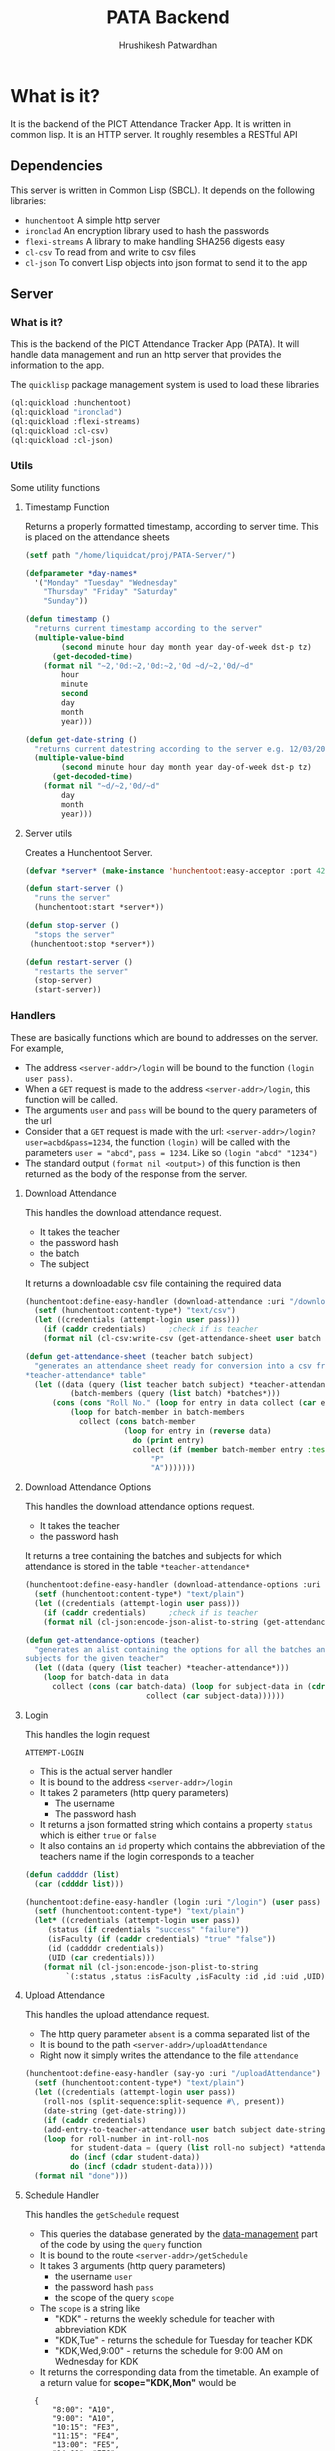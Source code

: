 #+title: PATA Backend
#+author: Hrushikesh Patwardhan

#+property: header-args :results none :tangle server.lisp

* What is it?

It is the backend of the PICT Attendance Tracker App. It is written in
common lisp. It is an HTTP server. It roughly resembles a RESTful API

** Dependencies
This server is written in Common Lisp (SBCL). It depends on the
following libraries:
+ ~hunchentoot~ A simple http server
+ ~ironclad~ An encryption library used to hash the passwords
+ ~flexi-streams~ A library to make handling SHA256 digests easy
+ ~cl-csv~ To read from and write to csv files
+ ~cl-json~ To convert Lisp objects into json format to send it to the
  app

** Server

*** What is it?
This is the backend of the PICT Attendance Tracker App (PATA). It will
handle data management and run an http server that provides the
information to the app.

The ~quicklisp~ package management system is used to load these
libraries

#+begin_src lisp :results none
(ql:quickload :hunchentoot)
(ql:quickload "ironclad")
(ql:quickload :flexi-streams)
(ql:quickload :cl-csv)
(ql:quickload :cl-json)
#+end_src


*** Utils

Some utility functions

**** Timestamp Function

Returns a properly formatted timestamp, according to server time. This
is placed on the attendance sheets

#+begin_src lisp
(setf path "/home/liquidcat/proj/PATA-Server/")

(defparameter *day-names*
  '("Monday" "Tuesday" "Wednesday"
    "Thursday" "Friday" "Saturday"
    "Sunday"))

(defun timestamp ()
  "returns current timestamp according to the server"
  (multiple-value-bind
        (second minute hour day month year day-of-week dst-p tz)
      (get-decoded-time)
    (format nil "~2,'0d:~2,'0d:~2,'0d ~d/~2,'0d/~d"
	    hour
	    minute
	    second
	    day
	    month
	    year)))

(defun get-date-string ()
  "returns current datestring according to the server e.g. 12/03/2024 "
  (multiple-value-bind
        (second minute hour day month year day-of-week dst-p tz)
      (get-decoded-time)
    (format nil "~d/~2,'0d/~d"
	    day
	    month
	    year)))

#+end_src

#+RESULTS:
: TIMESTAMP


**** Server utils

Creates a Hunchentoot Server. 

#+begin_src lisp
(defvar *server* (make-instance 'hunchentoot:easy-acceptor :port 4242))

(defun start-server ()
  "runs the server"
  (hunchentoot:start *server*))

(defun stop-server ()
  "stops the server"
 (hunchentoot:stop *server*))

(defun restart-server ()
  "restarts the server"
  (stop-server)
  (start-server))

#+end_src

#+RESULTS:
: RESTART-SERVER


*** Handlers
These are basically functions which are bound to addresses on the
server. For example,
+ The address ~<server-addr>/login~ will be bound to the function
  ~(login user pass)~.
+ When a ~GET~ request is made to the address ~<server-addr>/login~,
  this function will be called.
+ The arguments ~user~ and ~pass~ will be bound to the query
  parameters of the url
+ Consider that a ~GET~ request is made with the url:
  ~<server-addr>/login?user=acbd&pass=1234~, the function ~(login)~
  will be called with the parameters ~user = "abcd"~, ~pass = 1234~.
  Like so ~(login "abcd" "1234")~
+ The standard output ~(format nil <output>)~ of this function is then
  returned as the body of the response from the server.

**** Download Attendance

This handles the download attendance request.

+ It takes the teacher
+ the password hash
+ the batch
+ The subject

It returns a downloadable csv file containing the required data

#+begin_src lisp
(hunchentoot:define-easy-handler (download-attendance :uri "/downloadAttendance") (user pass batch subject)
  (setf (hunchentoot:content-type*) "text/csv")
  (let ((credentials (attempt-login user pass)))
    (if (caddr credentials)		;check if is teacher
	(format nil (cl-csv:write-csv (get-attendance-sheet user batch subject))))))

(defun get-attendance-sheet (teacher batch subject)
  "generates an attendance sheet ready for conversion into a csv from the
,*teacher-attendance* table"
  (let ((data (query (list teacher batch subject) *teacher-attendance*))
	      (batch-members (query (list batch) *batches*)))
	  (cons (cons "Roll No." (loop for entry in data collect (car entry)))
		  (loop for batch-member in batch-members
			collect (cons batch-member
				      (loop for entry in (reverse data)
					    do (print entry)
					    collect (if (member batch-member entry :test #'string=)
							"P"
							"A")))))))
#+end_src

**** Download Attendance Options

This handles the download attendance options request.

+ It takes the teacher
+ the password hash

It returns a tree containing the batches and subjects for which
attendance is stored in the table ~*teacher-attendance*~

#+begin_src lisp
(hunchentoot:define-easy-handler (download-attendance-options :uri "/getDownloadAttendanceOptions") (user pass)
  (setf (hunchentoot:content-type*) "text/plain")
  (let ((credentials (attempt-login user pass)))
    (if (caddr credentials)		;check if is teacher
	(format nil (cl-json:encode-json-alist-to-string (get-attendance-options user))))))

(defun get-attendance-options (teacher)
  "generates an alist containing the options for all the batches an
subjects for the given teacher"
  (let ((data (query (list teacher) *teacher-attendance*)))
    (loop for batch-data in data
	  collect (cons (car batch-data) (loop for subject-data in (cdr batch-data)
					       collect (car subject-data))))))
#+end_src


**** Login
This handles the login request

#+RESULTS:
: ATTEMPT-LOGIN

+ This is the actual server handler
+ It is bound to the address ~<server-addr>/login~
+ It takes 2 parameters (http query parameters)
  + The username
  + The password hash
+ It returns a json formatted string which contains a property
  ~status~ which is either ~true~ or ~false~
+ It also contains an ~id~ property which contains the abbreviation of
  the teachers name if the login corresponds to a teacher

#+begin_src lisp
(defun caddddr (list)
  (car (cddddr list)))

(hunchentoot:define-easy-handler (login :uri "/login") (user pass)
  (setf (hunchentoot:content-type*) "text/plain")
  (let* ((credentials (attempt-login user pass))
	 (status (if credentials "success" "failure"))
	 (isFaculty (if (caddr credentials) "true" "false"))
	 (id (caddddr credentials))
	 (UID (car credentials)))
    (format nil (cl-json:encode-json-plist-to-string
		 `(:status ,status :isFaculty ,isFaculty :id ,id :uid ,UID)))))
#+end_src

#+RESULTS:
: LOGIN

**** Upload Attendance
This handles the upload attendance request.
+ The http query parameter ~absent~ is a comma separated list of the
+ It is bound to the path ~<server-addr>/uploadAttendance~
+ Right now it simply writes the attendance to the file ~attendance~

#+begin_src lisp
(hunchentoot:define-easy-handler (say-yo :uri "/uploadAttendance") (user pass subject batch present)
  (setf (hunchentoot:content-type*) "text/plain")
  (let ((credentials (attempt-login user pass))
	(roll-nos (split-sequence:split-sequence #\, present))
	(date-string (get-date-string)))
    (if (caddr credentials)
	(add-entry-to-teacher-attendance user batch subject date-string roll-nos)
	(loop for roll-number in int-roll-nos
	      for student-data = (query (list roll-no subject) *attendance-data*)
	      do (incf (cdar student-data))
	      do (incf (cdadr student-data))))
  (format nil "done")))
#+end_src

#+RESULTS:
: SAY-YO

**** Schedule Handler

This handles the ~getSchedule~ request
+ This queries the database generated by the [[file:data-management.org][data-management]] part of
  the code by using the ~query~ function
+ It is bound to the route ~<server-addr>/getSchedule~
+ It takes 3 arguments (http query parameters)
  + the username ~user~
  + the password hash ~pass~
  + the scope of the query ~scope~
+ The ~scope~ is a string like
  + "KDK" - returns the weekly schedule for teacher with abbreviation KDK
  + "KDK,Tue" - returns the schedule for Tuesday for teacher KDK
  + "KDK,Wed,9:00" - returns the schedule for 9:00 AM on Wednesday for KDK

+ It returns the corresponding data from the timetable. An example of
  a return value for *scope="KDK,Mon"* would be

:   {
:       "8:00": "A10",
:       "9:00": "A10",
:       "10:15": "FE3",
:       "11:15": "FE4",
:       "13:00": "FE5",
:       "14:00": "FE6"
:   }

#+begin_src lisp
(hunchentoot:define-easy-handler (get-schedule :uri "/getSchedule") (user pass scope)
  (setf (hunchentoot:content-type*) "text/plain")
  (let ((credentials (attempt-login user pass))
	(split-scope (split-sequence:split-sequence #\, scope))) ;splits the input at commas
    (if (caddr credentials)		;only faculty will have id
	(format nil
		(cl-json:encode-json-alist-to-string
		 (query (cons (car credentials) split-scope)
			*timetable*)))
	(format nil "no schedule found"))))
#+end_src

#+RESULTS:
: GET-SCHEDULE

**** Get Attendance

This will provide the attendance data for the student to view.
+ It queries the table of the students attendance
+ gets the relevant data as an alist (it is stored as an alist)
+ converts the alist to JSON format
+ returns the JSON as the response

It takes parameters
+ ~user~ - the username
+ ~pass~ - the password hash

#+begin_src lisp

(hunchentoot:define-easy-handler (get-attendance :uri "/getAttendance") (user pass)
  (setf (hunchentoot:content-type*) "text/plain")
  (if (attempt-login user pass)
      (let ((attendance (query (list user) *attendance-data*)))
	(format nil "~a" (cl-json:encode-json-alist-to-string attendance)))))

#+end_src


**** Get Batch

This handles the ~getBatch~ request
+ It queries the ~*batches*~ table
+ It returns the list of roll numbers associated with a certain batch

#+begin_src lisp

(hunchentoot:define-easy-handler (get-batch :uri "/getBatch") (batch)
  (setf (hunchentoot:content-type*) "text/plain")
  ;;(format *standard-output* batchName)
  (format nil
	  (cl-json:encode-json-alist-to-string
	   (list (cons "members" (query (list batch)
		  *batches*))))))

#+end_src


** Database

*** What is it?
It is where the collection of functions relating to data storage of
the PICT Attendance Tracker App.

*** Login Database

The Hash string function takes a string and returns the string
representation of the SHA256 hash of the input. This is used to hash
passwords

#+begin_src lisp
(defun hash-string (string)
  "returns the SHA256 hash of STRING as a string"
  (ironclad:byte-array-to-hex-string
   (ironclad:digest-sequence :sha256
			     (flexi-streams:string-to-octets string))))

#+end_src

#+RESULTS:
: HASH-STRING

+ The ~*logins*~ variable store the data of all the students and teachers

#+begin_src lisp
(defparameter *logins* nil)
(defparameter *current-login-UID* 0)
#+end_src

#+begin_src lisp
(defun load-logins ()
  "loads the data from the logins file"
  (load #P"logins"))

(defun assert-logins-loaded ()
  "checks if the logins file has been loaded, if not then loads it"
  (if (not *logins*)
      (load-logins)))
#+end_src

#+RESULTS:
: ASSERT-LOGINS-LOADED

The ~save-login-data~ function takes the variable ~*logins*~ and writes it
out to the file ~logins~

#+begin_src lisp
(defun save-login-data ()
  "saves the logins variable to the file logins to be read later when the
server is restarted"
  (with-open-file (fstream #P"logins"
			   :direction :output
			   :if-exists :supersede
			   :if-does-not-exist :create)
    (format fstream "~s~%" `(defparameter *logins* (quote ,*logins*)))))
#+end_src


The ~add-login~ function takes
+ a username
+ a password hash
+ optionally if the user is part of the faculty (default false)
+ optionally if it should immediately update the ~logins~ file (default true)

#+begin_src lisp
(defun add-login (user pass &key (faculty nil) (save-logins t) (load-logins nil))
  "hashes and stores the password in the login file"
  (let ((pass-hash (hash-string pass)))
    (if load-logins (assert-logins-loaded))
    (setf *logins* (nconc *logins* (list (list user pass-hash faculty))))
    (if save-logins (save-login-data))))
#+end_src

#+RESULTS:
: ADD-LOGIN

+ The function ~attempt-login~ checks the ~logins~ file to see if
  there is an entry corresponding to the input ~user~ and ~pass~
+ ~pass~ is of course the hash of the password, not the actual password
+ The ~logins~ file is a csv file, it is currently formatted like so
  + Each entry has 3 parts, comma separated: ~<Name>, <Password-Hash>, <isFaculty>, <ID>~
  + When parsed by ~cl-csv~, it returns a list of lists containing,
    the entries for example are like this:
    
:     (("11011" "skdjalskdjlefseifjlsdkjfslkdglskdjglsegilihlih" NIL)  ; ID is roll no for student
:      ("12021" "lsdkfjslkdjflseifjlsieglfdhgkjfhdkuhrgugjvhsle" NIL)
:      ("KDK" "mioiukjrtkjfglifguldifjglsieruslidfjglsidkjufg" T)) ; ID is Abbreviation fir teachers

#+begin_src lisp
(defun attempt-login (user pass)
  "Checks the credentials and returns the entry of fields as a
list."
  (assert-logins-loaded)
  (let ((result))
    (loop for cred in *logins*
	  do (if (and (string= (car cred) user) (string= (cadr cred) pass)) ; (car cred) is the username (first entry), (cadr cred) is the pass hash (second entry)
		 (setf result cred)))
    result))
#+end_src

#+RESULTS:
: ATTEMPT-LOGIN

*** Attendance Database

This also works on the variable ~*logins*~, it handles the attendance
data part of the dataset

**** Data Import

These functions will import the data from the csv's generated from the
data provided by the college.

+ Read the source csv
+ Create entry in the ~logins~ file with some default passwd (maybe their roll no)
+ Convert the attendance data into an alist
+ wrtie the alist to the ~attendance-data~ file
+ ensure that the UID in the ~logins~ and ~attendance-data~ matches

#+begin_src lisp
(defparameter *attendance-data* nil)
#+end_src

#+begin_src lisp

					; subject list for FE7-FE12 is: '("EM-2" "PHY" "BEE" "EM" "EG" "ES-2" "CS" "EM-2-Prac" "PHY-Prac" "BEE-Prac" "EM-Prac" "EG-Prac" "CAD-Prac" "PBL-Prac")

(defun get-generic-password (entry)
  "gets a generic but unique password for each entry (eg the roll no)"
  (car entry))				;roll no

(defun import-student-data (filename subjects)
  "imports the data from the college csv files"
  (setf *logins* nil)
  (setf *attendance-data* nil)
  (let ((raw-data (cl-csv:read-csv (pathname filename))))
    
    
      (setf *attendance-data* (nconc *attendance-data* (loop for entry in raw-data
							     do (add-login (car entry) (get-generic-password entry) :faculty nil :save-logins nil :load-logins nil)
							     collect (cons (car entry)
									   (loop for present in (cddr entry) by #'cddr ;no of lectures they were present
										 for total in (cdddr entry) by #'cddr ;no of lectures they were absent
										 for subject in subjects ;the subject which the above data is for
										 collect `(,subject ("present" . ,(parse-integer present)) ("total" . ,(parse-integer total))))) ;collect into alist
							     finally (save-server-state))))
    (print (length raw-data))))
#+end_src

**** Loading Server Data

This loads the server to the state that it was in when it last saved

#+begin_src lisp
(defun save-attendance-data ()
  "Saves the variable *ATTENDANCE-DATA* to the file
attendance-data. Stores the string representation of the variable to
the file. Later this file can just be evaluated to get the value of
,*ATTENDANCE-DATA* back"
  (with-open-file (fstream #P"attendance-data"
			   :direction :output
			   :if-exists :supersede
			   :if-does-not-exist :create)
    (format fstream "~s~%" `(defparameter *attendance-data* (quote ,*attendance-data*)))))

(defun load-attendance-data ()
  "loads the attendance data from file attendance-data"
  (load #P"attendance-data"))

(defun assert-attendance-loaded ()
  "guarantees that the attenance has been loaded and that *ATTENDANCE-DATA* is not nil"
  (if (not *attendance-data*)
      (load-attendance-data)))

(defun load-server-state ()
  (assert-logins-loaded)
  (assert-attendance-loaded))

(defun save-server-state ()
  (save-login-data)
  (save-attendance-data))

#+end_src

#+RESULTS:
: IMPORT-STUDENT-DATA

*** Teacher Wise Attendance Database

This is the part which holds the attendance data associated with each
teacher

+ This is an alist of alists, it can be queried using the funcion
  ~query~
+ This associates each teacher with an alist
+ That alist associates each batch under the teacher to an alist
+ That alist associates Subjects to an alist
+ That alist associates dates with the roll number who were present at
  that date for that subject
  
#+begin_src lisp

(defvar *teacher-attendance* nil)

(defun add-entry-to-teacher-attendance (teacher batch subject date-string present-nos)
  "adds an entry in the *teacher-attendance* database"
  (let ((entries (query-cell (list teacher batch subject) *teacher-attendance*)))
    (setf (cdr entries) (cons (cons date-string present-nos) (cdr entries)))))

#+end_src


*** Batches Database

This is he part of the database which associates batch names with the
roll numbers of the members of those batches.
+ It creates a variable called ~*batches*~
+ ~*batches*~ is an alist containing the associations
+ A single roll number may appear twice e.g. ~11018~ is in ~FE10~ as
  well as ~A10~
+ It requires that the logins be loaded

#+begin_src lisp

(defvar *batches* nil)

(defun add-to-batch (batch roll-number)
  "Checks if BATCH already exists in *BATCHES*, if it does, then add the
ROLL-NUMBER to it, else it creates an association with that key and
adds the ROLL-NUMBER to it"
  (let ((batch-data (assoc batch *batches* :test #'string=)))
    (if batch-data
        (if (not (member roll-number batch-data))
            (setf (cdr batch-data) (cons roll-number (cdr batch-data))))
        (setf *batches* (acons batch (list roll-number) *batches*))))
  ,*batches*)

(defun generate-batches ()
  "generates an alist which associates batch names with the member roll
numbers. It is possible that one roll number appears in 2 batches"
  (assert-logins-loaded)
  (setf *batches* nil)
  (loop for element in (reverse *logins*)
        if (not (caddr element))	; check if its a student
          do (let* ((member (car element))
		    (year-number (parse-integer (subseq member 0 1)))
                    (class-number (subseq member 1 3))
                    (roll-number (parse-integer (subseq member 3)))
                    (year (cond ((= year-number 1) "FE")
                                ((= year-number 2) "SE")
                                ((= year-number 3) "TE")
                                (t "BE")))
                    (practical-batch-prefix (cond ((<= roll-number 25) "A")
                                                  ((<= roll-number 50) "B")
                                                  (t "C")))
                    (theory-batch (concatenate 'string year class-number))
                    (practical-batch (concatenate 'string practical-batch-prefix class-number)))
               (add-to-batch theory-batch member)
               (add-to-batch practical-batch member))))

#+end_src


*** Timetable Database

#+name: KDK-timetable
|  Time | Mon | Tue  | Wed  | Thu | Fri             | Sat | Sun            |
|  8:00 | A10 | FE11 | FE10 | FE3 | A9 : PHY-Prac   | FE2 | A10 : PHY-Prac |
|  9:00 | A10 | FE12 | FE11 | FE4 | C10 : PHY-Prac  | FE3 | B10 : EM       |
| 10:15 | FE3 | FE13 | FE12 | FE5 | FE10 : PHY      | FE4 | C10 : EM-2     |
| 11:15 | FE4 | FE1  | FE13 | FE6 | FE12 : PHY      | FE5 | FE10: PHY      |
| 13:00 | FE5 | FE2  | FE1  | FE7 | FE13 : PHY-Prac | FE6 | FE12: ES-2     |
| 14:00 | FE6 | FE3  | FE2  | FE8 | FE1 : PHY-Prac  | FE7 | FE13: PHY      |

#+begin_src lisp :var input=KDK-timetable :results verbatim
(ql:quickload :cl-json)

(defun strip-timings (data)
  "removes the first element of each row of table to get rid of the
timings. Does the opposite of GET-TIMINGS"
  (loop for row in data
	collect (cdr row)))

(defun get-timings (data)
  "gets only the timings from input, does the opposite of STRIP-TIMINGS"
  (loop for row in (cdr data)		; cdr of data to discard the "Time" column title
	collect (car row)))

(defun transpose (data)
  "transposes the input table so that the timetable for each day is
contained in one list."
  (loop for day in (car data)
	for i from 0
	collect (loop for elem in (cdr data)
		      collect  (nth i elem))))

(defun transpose-and-label (data)
  "transposes the input table so that the timetable for each day is
contained in one list. Also labels the data for readable JSON
representation"
  (loop for day in (car data)
	for i from 0
	collect (cons day  (loop for elem in (cdr data)
				 collect (cons "time" (nth i elem))))))

(defun apply-timings (transposed-data timings)
  "Applies the timings to the transposed data. In most cases
TRANSPOSED-DATA should be output of function TRANSPOSE. TIMINGS should
be output of function GET-TIMINGS"
  (loop for day in transposed-data
	do (loop for lecture in (cdr day)
		 for timing in timings
		 do (setf (car lecture) timing)))
  transposed-data)

(defun apply-teacher-name (data teacher-name)
  "Takes output of function APPLY-TIMINGS and adds a property at the
beginning which indicates the teachers name"
  (list (cons teacher-name data)))

(defun query (keys table &key (test #'string=))
  "Queries the TABLE recursively by using KEYS"
  (if keys
      (query (cdr keys) (cdr (assoc (car keys) table :test test)))
      table))

(defun query-cell (keys table &key (test #'string=))
  "Queries the TABLE recursively by using KEYS"
  (if (> (length keys) 1)
      (query-cell (cdr keys) (cdr (assoc (car keys) table :test test)))
      (assoc (car keys) table :test test)))

(setf *timetable* (apply-teacher-name (apply-timings (transpose-and-label (strip-timings input)) (get-timings input)) "KDK"))

#+end_src
